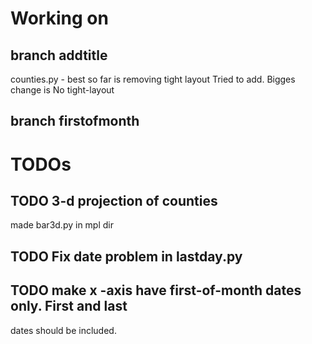 * Working on
** branch addtitle
   counties.py - best so far is removing tight layout
   Tried to add. Bigges change is No tight-layout
** branch  firstofmonth

* TODOs
** TODO 3-d projection of counties
   made bar3d.py in  mpl dir
** TODO Fix date problem in lastday.py
** TODO make x -axis have first-of-month dates only. First and last
   dates should be included.
